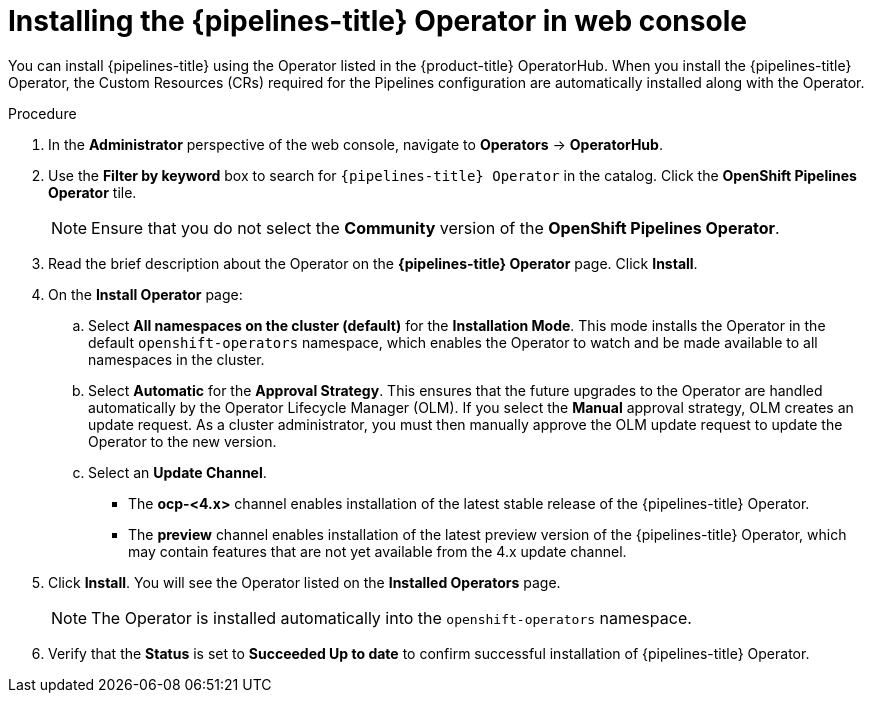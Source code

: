 // Module included in the following assemblies:
//
// */openshift_pipelines/installing-pipelines.adoc
[id="op-installing-pipelines-operator-in-web-console_{context}"]
= Installing the {pipelines-title} Operator in web console

You can install {pipelines-title} using the Operator listed in the {product-title} OperatorHub. When you install the {pipelines-title} Operator, the Custom Resources (CRs) required for the Pipelines configuration are automatically installed along with the Operator.

[discrete]
.Procedure

. In the *Administrator* perspective of the web console, navigate to *Operators* -> *OperatorHub*.

. Use the *Filter by keyword* box to search for `{pipelines-title} Operator` in the catalog. Click the *OpenShift Pipelines Operator* tile.
+
[NOTE]
====
Ensure that you do not select the *Community* version of the *OpenShift Pipelines Operator*.
====
+
//image::op-installed-tile.png[]
//Remove the note below once the community operator is removed from OperatorHub

. Read the brief description about the Operator on the *{pipelines-title} Operator* page. Click *Install*.
+
//image::op-install-subscription.png[]

. On the *Install Operator* page:

  .. Select *All namespaces on the cluster (default)* for the *Installation Mode*. This mode installs the Operator in the default `openshift-operators` namespace, which enables the Operator to watch and be made available to all namespaces in the cluster.

  .. Select *Automatic* for the *Approval Strategy*. This ensures that the future upgrades to the Operator are handled automatically by the Operator Lifecycle Manager (OLM). If you select the *Manual* approval strategy, OLM creates an update request. As a cluster administrator, you must then manually approve the OLM update request to update the Operator to the new version.
  .. Select an *Update Channel*.
    *** The *ocp-<4.x>* channel enables installation of the latest stable release of the {pipelines-title} Operator.
    *** The *preview* channel enables installation of the latest preview version of the {pipelines-title} Operator, which may contain features that are not yet available from the 4.x update channel.
+
    . Click *Install*. You will see the Operator listed on the *Installed Operators* page.
+
[NOTE]
====
The Operator is installed automatically into the `openshift-operators` namespace.
====

. Verify that the *Status* is set to *Succeeded Up to date*  to confirm successful installation of {pipelines-title} Operator.
